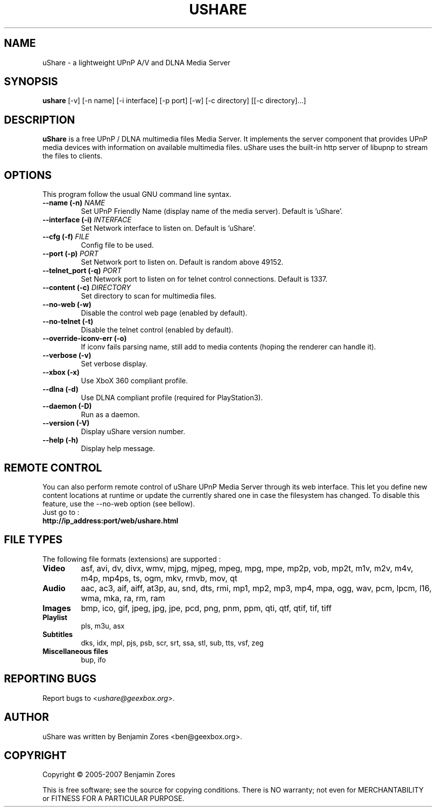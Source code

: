 .\"                                      -*- nroff -*-
.\" ushare.1 - Manual page for uShare.
.\"
.\" Copyright (C) 2005-2007 Benjamin Zores
.\"
.\" This program is free software; you can redistribute it and/or modify
.\" it under the terms of the GNU General Public License as published by
.\" the Free Software Foundation; either version 2 of the License, or
.\" (at your option) any later version.
.\"
.\" This program is distributed in the hope that it will be useful,
.\" but WITHOUT ANY WARRANTY; without even the implied warranty of
.\" MERCHANTABILITY or FITNESS FOR A PARTICULAR PURPOSE.  See the
.\" GNU Library General Public License for more details.
.\"
.\" You should have received a copy of the GNU General Public License along
.\" with this program; if not, write to the Free Software Foundation,
.\" Inc., 51 Franklin Street, Fifth Floor, Boston, MA 02110-1301, USA.
.\"
.TH USHARE 1 "July 05, 2007"
.SH NAME
uShare \(hy a lightweight UPnP A/V and DLNA Media Server
.SH SYNOPSIS
.B ushare
[\f-\-v\fR] [\f-\-n name\fR] [\f-\-i interface\fR] [\f-\-p port\fR] [\f-\-w\fR] [\f-\-c directory\fR] [[\f-\-c directory\fR]...]
.SH DESCRIPTION
\fBuShare\fP is a free UPnP / DLNA multimedia files Media Server.
It implements the server component that provides UPnP media devices with
information on available multimedia files. uShare uses the built-in http
server of libupnp to stream the files to clients.

.SH OPTIONS
This program follow the usual GNU command line syntax.
.TP
\fB\-\-name (\-n)\fR \fINAME\fR
Set UPnP Friendly Name (display name of the media server).
Default is 'uShare'.
.TP
\fB\-\-interface (\-i)\fR \fIINTERFACE\fR
Set Network interface to listen on.
Default is 'uShare'.
.TP
\fB\-\-cfg (\-f)\fR \fIFILE\fR
Config file to be used.
.TP
\fB\-\-port (\-p)\fR \fIPORT\fR
Set Network port to listen on.
Default is random above 49152.
.TP
\fB\-\-telnet_port (\-q)\fR \fIPORT\fR
Set Network port to listen on for telnet control connections.
Default is 1337.
.TP
\fB\-\-content (\-c)\fR \fIDIRECTORY\fR
Set directory to scan for multimedia files.
.TP
\fB\-\-no\-web (\-w)\fR
Disable the control web page (enabled by default).
.TP
\fB\-\-no\-telnet (\-t)\fR
Disable the telnet control (enabled by default).
.TP
\fB\-\-override-iconv-err (\-o)\fR
If iconv fails parsing name, still add to media contents
(hoping the renderer can handle it).
.TP
\fB\-\-verbose (\-v)\fR
Set verbose display.
.TP
\fB\-\-xbox (\-x)\fR
Use XboX 360 compliant profile.
.TP
\fB\-\-dlna (\-d)\fR
Use DLNA compliant profile (required for PlayStation3).
.TP
\fB\-\-daemon (\-D)\fR
Run as a daemon.
.TP
\fB\-\-version (\-V)\fR
Display uShare version number.
.TP
\fB\-\-help (\-h)\fR
Display help message.
.SH "REMOTE CONTROL"
You can also perform remote control of uShare UPnP Media Server through its
web interface. This let you define new content locations at runtime or
update the currently shared one in case the filesystem has changed.
To disable this feature, use the \-\-no\-web option (see bellow).
.TP
Just go to :
.TP
.B   http://ip_address:port/web/ushare.html
.SH "FILE TYPES"
The following file formats (extensions) are supported :
.TP
.B Video
asf, avi, dv, divx, wmv, mjpg, mjpeg, mpeg, mpg, mpe, mp2p, vob, mp2t, m1v, m2v, m4v, m4p, mp4ps, ts, ogm, mkv, rmvb, mov, qt
.TP
.B Audio
aac, ac3, aif, aiff, at3p, au, snd, dts, rmi, mp1, mp2, mp3, mp4, mpa, ogg, wav, pcm, lpcm, l16, wma, mka, ra, rm, ram
.TP
.B Images
bmp, ico, gif, jpeg, jpg, jpe, pcd, png, pnm, ppm, qti, qtf, qtif, tif, tiff
.TP
.B Playlist
pls, m3u, asx
.TP
.B Subtitles
dks, idx, mpl, pjs, psb, scr, srt, ssa, stl, sub, tts, vsf, zeg
.TP
.B Miscellaneous files
bup, ifo
.SH "REPORTING BUGS"
Report bugs to <\fIushare@geexbox.org\fP>.
.SH AUTHOR
uShare was written by Benjamin Zores <ben@geexbox.org>.
.SH COPYRIGHT
Copyright \(co 2005-2007 Benjamin Zores

This is free software; see the source for copying conditions.  There is NO
warranty; not even for MERCHANTABILITY or FITNESS FOR A PARTICULAR PURPOSE.
